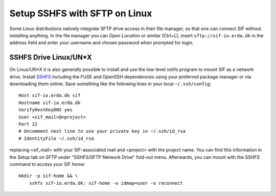.. _sif-networkdrive-lsftp:

Setup SSHFS with SFTP on Linux
==============================

Some Linux distributions natively integrate SFTP drive access in their file manager, so that one can connect SIF without installing anything.
In the file manager you can *Open Location* or similar (Ctrl+L), insert ``sftp://sif-io.erda.dk`` in the address field and enter your username and chosen password when prompted for login.


SSHFS Drive Linux/UN*X
----------------------

On Linux/UN*X it is also generally possible to install and use the low-level sshfs program to mount SIF as a network drive.
Install `SSHFS <https://github.com/libfuse/sshfs#sshfs>`_ including the FUSE and OpenSSH dependencies using your preferred package manager or via downloading them online.
Save something like the following lines in your local ``~/.ssh/config``::

  Host sif-io.erda.dk sif
  Hostname sif-io.erda.dk
  VerifyHostKeyDNS yes
  User <sif_mail>@<project>
  Port 22
  # Uncomment next line to use your private key in ~/.ssh/id_rsa
  # IdentityFile ~/.ssh/id_rsa

replacing <sif_mail> with your SIF-associated mail and <project> with the project name. You can find this information in the Setup tab on SFTP under "SSHFS/SFTP Network Drive" fold-out menu.
Afterwards, you can mount with the SSHFS command to access your SIF home::

  mkdir -p sif-home && \
      sshfs sif-io.erda.dk: sif-home -o idmap=user -o reconnect
